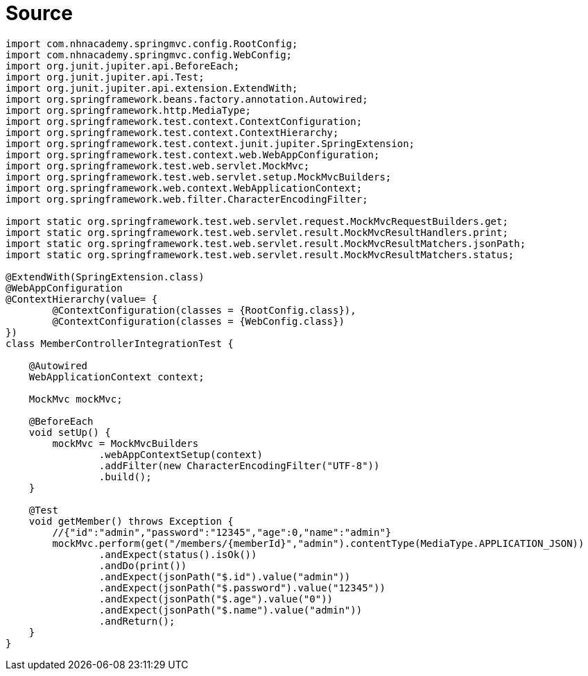 = Source

[source,java]
----

import com.nhnacademy.springmvc.config.RootConfig;
import com.nhnacademy.springmvc.config.WebConfig;
import org.junit.jupiter.api.BeforeEach;
import org.junit.jupiter.api.Test;
import org.junit.jupiter.api.extension.ExtendWith;
import org.springframework.beans.factory.annotation.Autowired;
import org.springframework.http.MediaType;
import org.springframework.test.context.ContextConfiguration;
import org.springframework.test.context.ContextHierarchy;
import org.springframework.test.context.junit.jupiter.SpringExtension;
import org.springframework.test.context.web.WebAppConfiguration;
import org.springframework.test.web.servlet.MockMvc;
import org.springframework.test.web.servlet.setup.MockMvcBuilders;
import org.springframework.web.context.WebApplicationContext;
import org.springframework.web.filter.CharacterEncodingFilter;

import static org.springframework.test.web.servlet.request.MockMvcRequestBuilders.get;
import static org.springframework.test.web.servlet.result.MockMvcResultHandlers.print;
import static org.springframework.test.web.servlet.result.MockMvcResultMatchers.jsonPath;
import static org.springframework.test.web.servlet.result.MockMvcResultMatchers.status;

@ExtendWith(SpringExtension.class)
@WebAppConfiguration
@ContextHierarchy(value= {
        @ContextConfiguration(classes = {RootConfig.class}),
        @ContextConfiguration(classes = {WebConfig.class})
})
class MemberControllerIntegrationTest {

    @Autowired
    WebApplicationContext context;

    MockMvc mockMvc;

    @BeforeEach
    void setUp() {
        mockMvc = MockMvcBuilders
                .webAppContextSetup(context)
                .addFilter(new CharacterEncodingFilter("UTF-8"))
                .build();
    }

    @Test
    void getMember() throws Exception {
        //{"id":"admin","password":"12345","age":0,"name":"admin"}
        mockMvc.perform(get("/members/{memberId}","admin").contentType(MediaType.APPLICATION_JSON))
                .andExpect(status().isOk())
                .andDo(print())
                .andExpect(jsonPath("$.id").value("admin"))
                .andExpect(jsonPath("$.password").value("12345"))
                .andExpect(jsonPath("$.age").value("0"))
                .andExpect(jsonPath("$.name").value("admin"))
                .andReturn();
    }
}
----